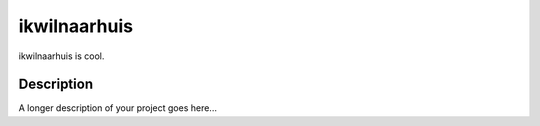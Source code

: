 =============
ikwilnaarhuis
=============


ikwilnaarhuis is cool.


Description
===========

A longer description of your project goes here...


